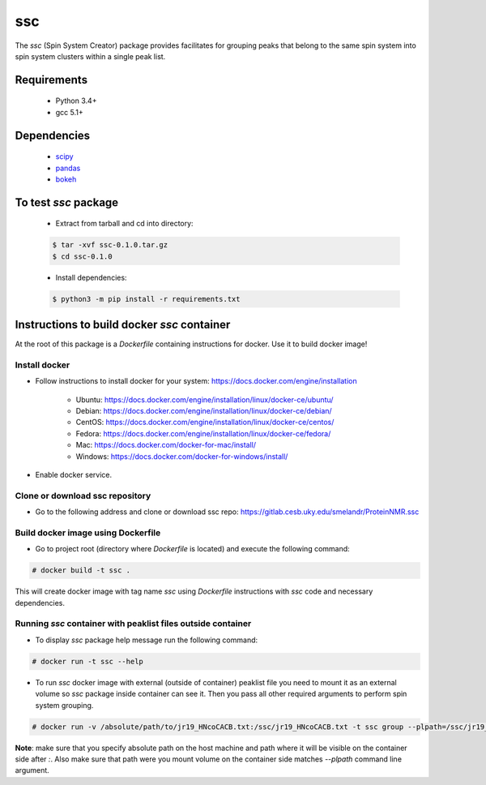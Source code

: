 ssc
===

The `ssc` (Spin System Creator) package provides facilitates for grouping peaks that belong to the
same spin system into spin system clusters within a single peak list.

Requirements
~~~~~~~~~~~~

   * Python 3.4+
   * gcc 5.1+

Dependencies
~~~~~~~~~~~~

   * scipy_
   * pandas_
   * bokeh_

.. _scipy: https://www.scipy.org/
.. _pandas: http://pandas.pydata.org/
.. _bokeh: http://bokeh.pydata.org/en/latest/


To test `ssc` package
~~~~~~~~~~~~~~~~~~~~~

   * Extract from tarball and cd into directory:

   .. code:: bash

      $ tar -xvf ssc-0.1.0.tar.gz
      $ cd ssc-0.1.0

   * Install dependencies:

   .. code:: bash

      $ python3 -m pip install -r requirements.txt

Instructions to build docker `ssc` container
~~~~~~~~~~~~~~~~~~~~~~~~~~~~~~~~~~~~~~~~~~~~

At the root of this package is a `Dockerfile` containing instructions for docker.
Use it to build docker image!

Install docker
--------------

* Follow instructions to install docker for your system: https://docs.docker.com/engine/installation

   * Ubuntu: https://docs.docker.com/engine/installation/linux/docker-ce/ubuntu/
   * Debian: https://docs.docker.com/engine/installation/linux/docker-ce/debian/
   * CentOS: https://docs.docker.com/engine/installation/linux/docker-ce/centos/
   * Fedora: https://docs.docker.com/engine/installation/linux/docker-ce/fedora/
   * Mac: https://docs.docker.com/docker-for-mac/install/
   * Windows: https://docs.docker.com/docker-for-windows/install/

* Enable docker service.
 

Clone or download ssc repository
--------------------------------

* Go to the following address and clone or download ssc repo: https://gitlab.cesb.uky.edu/smelandr/ProteinNMR.ssc


Build docker image using Dockerfile
-----------------------------------

* Go to project root (directory where `Dockerfile` is located) and execute the following command:

.. code:: bash

   # docker build -t ssc .


This will create docker image with tag name `ssc` using `Dockerfile` instructions with
`ssc` code and necessary dependencies.


Running `ssc` container with peaklist files outside container
-------------------------------------------------------------

* To display `ssc` package help message run the following command:

.. code:: bash

   # docker run -t ssc --help

* To run `ssc` docker image with external (outside of container) peaklist file
  you need to mount it as an external volume so `ssc` package inside container can
  see it. Then you pass all other required arguments to perform spin system grouping.

.. code:: bash

   # docker run -v /absolute/path/to/jr19_HNcoCACB.txt:/ssc/jr19_HNcoCACB.txt -t ssc group --plpath=/ssc/jr19_HNcoCACB.txt --plformat=sparky --stype=HNcoCACB --dims=H,N,CA/CB --rdims=H,N --view

**Note**: make sure that you specify absolute path on the host machine and path where it will be
visible on the container side after `:`. Also make sure that path were you mount volume on the
container side matches `--plpath` command line argument.
